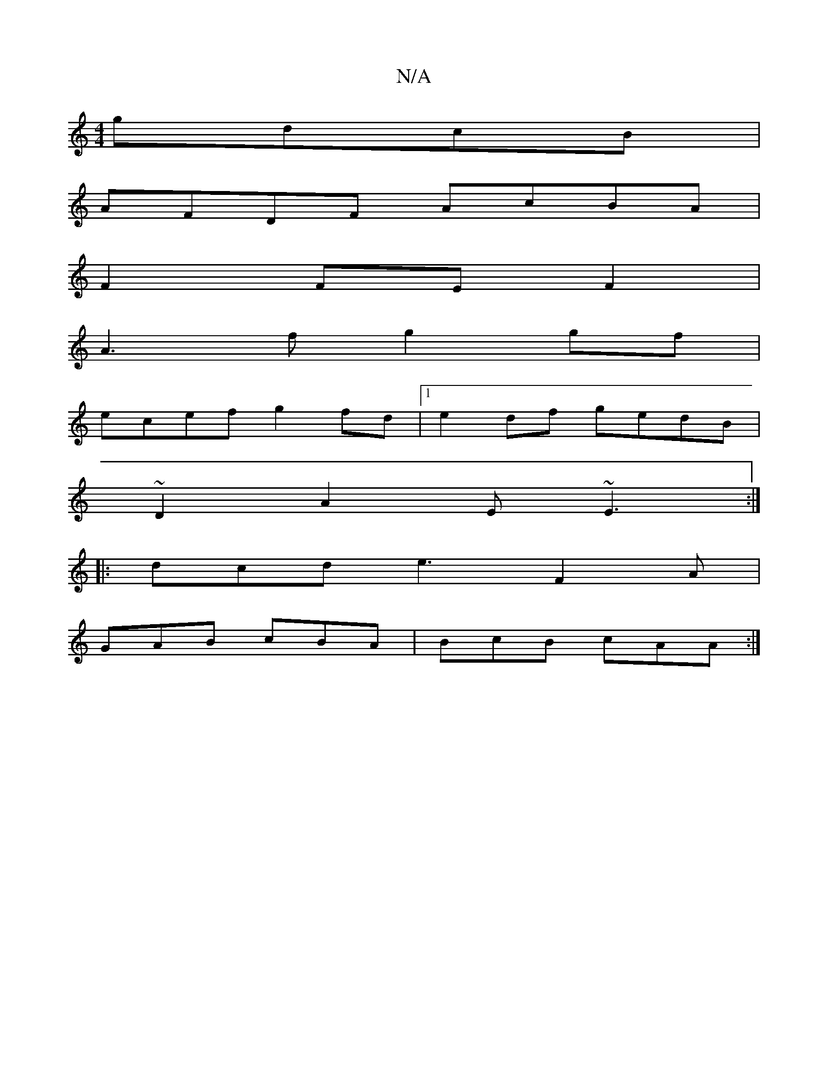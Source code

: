 X:1
T:N/A
M:4/4
R:N/A
K:Cmajor
gdcB |
AFDF AcBA |
F2 FEF2|
A3f g2gf|
ecef g2fd|1 e2df gedB|
~D2A2 E~E3 :|
|: dcd e3 F2A |
GAB cBA | BcB cAA :|

|: ~G2B A3 :| d/d/eg/a/ gfe | a2g fBd edc BAG:|2 gdBz AGFB|
(3ABAGE EGBd|
e~f3 agbg|fed
